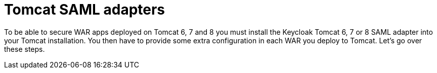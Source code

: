 [[_saml-tomcat-adapter]]

= Tomcat SAML adapters

To be able to secure WAR apps deployed on Tomcat 6, 7 and 8 you must install the Keycloak Tomcat 6, 7 or 8 SAML adapter into your Tomcat installation.
You then have to provide some extra configuration in each WAR you deploy to Tomcat.
Let's go over these steps.
